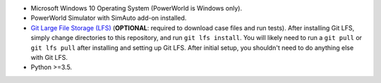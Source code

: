 -  Microsoft Windows 10 Operating System (PowerWorld is Windows only).
-  PowerWorld Simulator with SimAuto add-on installed.
-  `Git Large File Storage (LFS) <https://git-lfs.github.com/>`__
   (**OPTIONAL**: required to download case files and run tests). After
   installing Git LFS, simply change directories to this repository, and
   run ``git lfs install``. You will likely need to run a ``git pull``
   or ``git lfs pull`` after installing and setting up Git LFS. After
   initial setup, you shouldn't need to do anything else with Git LFS.
-  Python >=3.5.